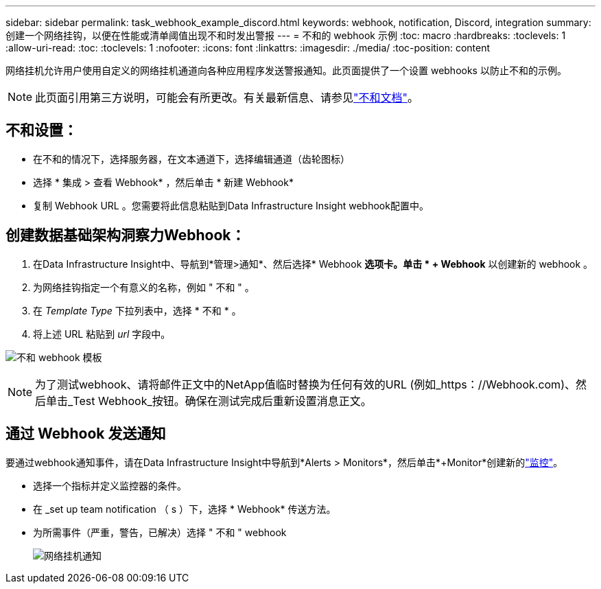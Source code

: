 ---
sidebar: sidebar 
permalink: task_webhook_example_discord.html 
keywords: webhook, notification, Discord, integration 
summary: 创建一个网络挂钩，以便在性能或清单阈值出现不和时发出警报 
---
= 不和的 webhook 示例
:toc: macro
:hardbreaks:
:toclevels: 1
:allow-uri-read: 
:toc: 
:toclevels: 1
:nofooter: 
:icons: font
:linkattrs: 
:imagesdir: ./media/
:toc-position: content


[role="lead"]
网络挂机允许用户使用自定义的网络挂机通道向各种应用程序发送警报通知。此页面提供了一个设置 webhooks 以防止不和的示例。


NOTE: 此页面引用第三方说明，可能会有所更改。有关最新信息、请参见link:https://support.discord.com/hc/en-us/articles/228383668-Intro-to-Webhooks["不和文档"]。



== 不和设置：

* 在不和的情况下，选择服务器，在文本通道下，选择编辑通道（齿轮图标）
* 选择 * 集成 > 查看 Webhook* ，然后单击 * 新建 Webhook*
* 复制 Webhook URL 。您需要将此信息粘贴到Data Infrastructure Insight webhook配置中。




== 创建数据基础架构洞察力Webhook：

. 在Data Infrastructure Insight中、导航到*管理>通知*、然后选择* Webhook *选项卡。单击 * + Webhook* 以创建新的 webhook 。
. 为网络挂钩指定一个有意义的名称，例如 " 不和 " 。
. 在 _Template Type_ 下拉列表中，选择 * 不和 * 。
. 将上述 URL 粘贴到 _url_ 字段中。


image:Webhooks-Discord_example.png["不和 webhook 模板"]


NOTE: 为了测试webhook、请将邮件正文中的NetApp值临时替换为任何有效的URL (例如_https：//Webhook.com)、然后单击_Test Webhook_按钮。确保在测试完成后重新设置消息正文。



== 通过 Webhook 发送通知

要通过webhook通知事件，请在Data Infrastructure Insight中导航到*Alerts > Monitors*，然后单击*+Monitor*创建新的link:task_create_monitor.html["监控"]。

* 选择一个指标并定义监控器的条件。
* 在 _set up team notification （ s ）下，选择 * Webhook* 传送方法。
* 为所需事件（严重，警告，已解决）选择 " 不和 " webhook
+
image:Webhooks_Discord_Notifications.png["网络挂机通知"]


